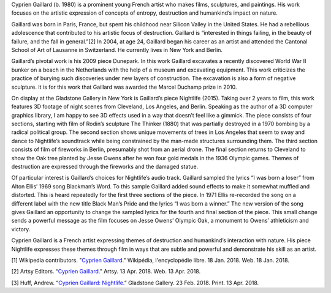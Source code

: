 .. title: Cyprien Gaillard: Nightlife
.. slug: cyprien-gaillard
.. date: 2018-04-16 21:03:04 UTC-04:00
.. tags: itp, history of contemporary art
.. category:
.. link:
.. description: Cyprien Gaillard: Nightlife
.. type: text

Cyprien Gaillard (b. 1980) is a prominent young French artist who makes films, sculptures, and paintings. His work focuses on the artistic expression of concepts of entropy, destruction and humankind’s impact on nature.

.. TEASER_END

Gaillard was born in Paris, France, but spent his childhood near Silicon Valley in the United States. He had a rebellious adolescence that contributed to his artistic focus of destruction. Gaillard is “interested in things failing, in the beauty of failure, and the fall in general.”[2] In 2004, at age 24, Gaillard began his career as an artist and attended the Cantonal School of Art of Lausanne in Switzerland. He currently lives in New York and Berlin.

Gaillard’s pivotal work is his 2009 piece Dunepark. In this work Gaillard excavates a recently discovered World War II bunker on a beach in the Netherlands with the help of a museum and excavating equipment. This work criticizes the practice of burying such discoveries under new layers of construction. The excavation is also a form of negative sculpture. It is for this work that Gaillard was awarded the Marcel Duchamp prize in 2010.

On display at the Gladstone Gallery in New York is Gaillard’s piece Nightlife (2015). Taking over 2 years to film, this work features 3D footage of night scenes from Cleveland, Los Angeles, and Berlin. Speaking as the author of a 3D computer graphics library, I am happy to see 3D effects used in a way that doesn’t feel like a gimmick. The piece consists of four sections, starting with film of Rodin’s sculpture The Thinker (1880) that was partially destroyed in a 1970 bombing by a radical political group. The second section shows unique movements of trees in Los Angeles that seem to sway and dance to Nightlife’s soundtrack while being constrained by the man-made structures surrounding them. The third section consists of film of fireworks in Berlin, presumably shot from an aerial drone. The final section returns to Cleveland to show the Oak tree planted by Jesse Owens after he won four gold medals in the 1936 Olympic games. Themes of destruction are expressed through the fireworks and the damaged statue.

Of particular interest is Gaillard’s choices for Nightlife’s audio track. Gaillard sampled the lyrics “I was born a loser” from Alton Ellis’ 1969 song Blackman’s Word. To this sample Gaillard added sound effects to make it somewhat muffled and distorted. This is heard repeatedly for the first three sections of the piece. In 1971 Ellis re-recorded the song on a different label with the new title Black Man’s Pride and the lyrics “I was born a winner.” The new version of the song gives Gaillard an opportunity to change the sampled lyrics for the fourth and final section of the piece. This small change sends a powerful message as the film focuses on Jesse Owens’ Olympic Oak, a monument to Owens’ athleticism and victory.

Cyprien Gaillard is a French artist expressing themes of destruction and humankind’s interaction with nature. His piece Nightlife expresses these themes through film in ways that are subtle and powerful and demonstrate his skill as an artist.

[1] Wikipedia contributors. "`Cyprien Gaillard <https://fr.wikipedia.org/wiki/Cyprien_Gaillard>`_." Wikipédia, l'encyclopédie libre. 18 Jan. 2018. Web. 18 Jan. 2018.

[2] Artsy Editors. “`Cyprien Gaillard. <https://www.artsy.net/artist/cyprien-gaillard>`_” Artsy. 13 Apr. 2018. Web. 13 Apr. 2018.

[3] Huff, Andrew. “`Cyprien Gaillard: Nightlife <https://gladstonegallery.com/exhibition/15198/installation-view#&panel1-1>`_.” Gladstone Gallery. 23 Feb. 2018. Print. 13 Apr. 2018.
